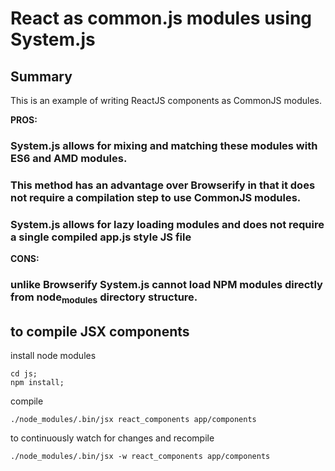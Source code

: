 
*  React as common.js modules using System.js
** Summary
   This is an example of writing ReactJS components as CommonJS modules.  

   *PROS:*
*** System.js allows for mixing and matching these modules with ES6 and AMD modules.
*** This method has an advantage over Browserify in that it does not require a compilation step to use CommonJS modules.
*** System.js allows for lazy loading modules and does not require a single compiled *app.js* style JS file
   *CONS:*
*** unlike Browserify System.js cannot load NPM modules directly from node_modules directory structure.

** to compile JSX components
   install node modules
   #+BEGIN_EXAMPLE
   cd js;
   npm install;
   #+END_EXAMPLE
   compile
   #+BEGIN_EXAMPLE
      ./node_modules/.bin/jsx react_components app/components
   #+END_EXAMPLE
   to continuously watch for changes and recompile
   #+BEGIN_EXAMPLE
      ./node_modules/.bin/jsx -w react_components app/components
   #+END_EXAMPLE
